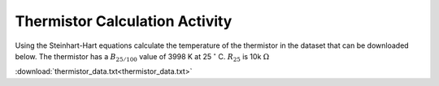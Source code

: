 .. _thermistor_calculation:

Thermistor Calculation Activity
===============================

Using the Steinhart-Hart equations calculate the temperature of the thermistor
in the dataset that can be downloaded below. The thermistor has a
:math:`B_{25/100}` value of 3998 K at 25 :math:`^\circ` C. :math:`R_{25}`
is 10k :math:`\Omega`

:download:`thermistor_data.txt<thermistor_data.txt>`
